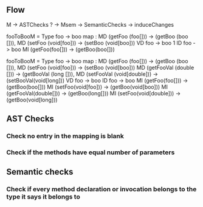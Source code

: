 
** Flow 
 M -> ASTChecks ? -> Msem -> SemanticChecks -> induceChanges 

   fooToBooM = Type foo -> boo map :
                  MD (getFoo (foo[]))     -> (getBoo (boo [])),
                  MD (setFoo (void[foo])) -> (setBoo (void[boo]))
                  VD foo -> boo            1
                  ID foo -> boo            
                  MI (getFoo(foo[])) -> (getBoo(boo[]))

   fooToBooM = Type foo -> boo map :
                  MD (getFoo (foo[]))     -> (getBoo (boo [])),
                  MD (setFoo (void[foo])) -> (setBoo (void[boo]))
                  MD (getFooVal (double []))  -> (getBooVal (long [])),
                  MD (setFooVal (void[double])) -> (setBooVal(void[long]))
                  VD foo -> boo            
                  ID foo -> boo            
                  MI (getFoo(foo[])) -> (getBoo(boo[]))
                  MI (setFoo(void[foo])) -> (getBoo(void[boo]))
                  MI (getFooVal(double[])) -> (getBoo(long[]))
                  MI (setFoo(void[double])) -> (getBoo(void[long]))            
    
    
            
** AST Checks 
*** Check no entry in the mapping is blank 
*** Check if the methods have equal number of parameters 
** Semantic checks 
*** Check if every method declaration or invocation belongs to the type it says it belongs to
